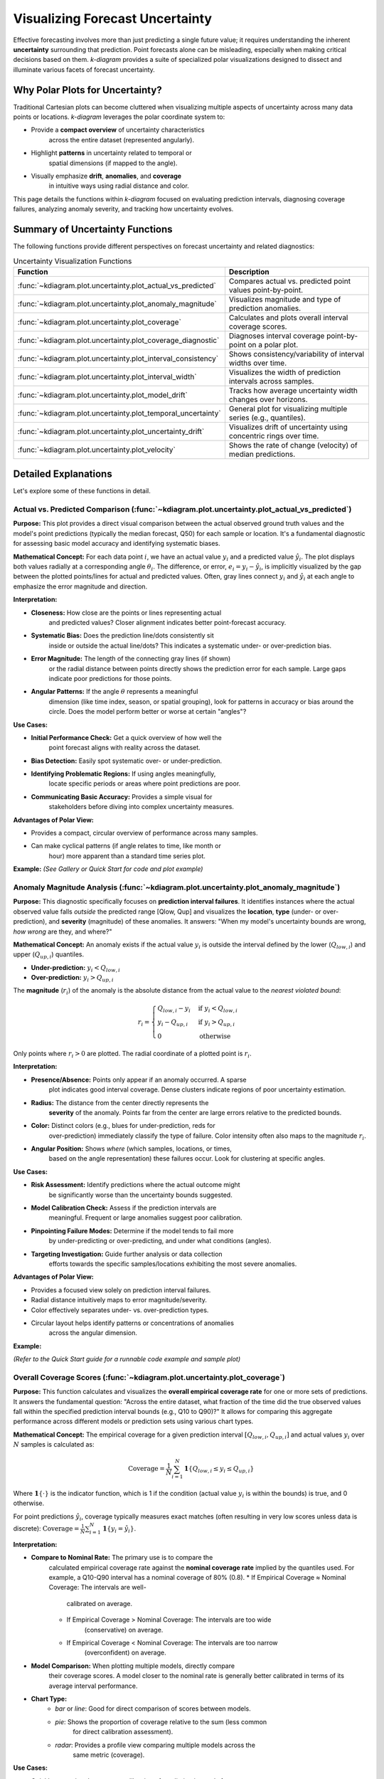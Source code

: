 .. _userguide_uncertainty:

=======================================
Visualizing Forecast Uncertainty
=======================================

Effective forecasting involves more than just predicting a single future
value; it requires understanding the inherent **uncertainty** surrounding
that prediction. Point forecasts alone can be misleading, especially
when making critical decisions based on them. `k-diagram` provides a
suite of specialized polar visualizations designed to dissect and
illuminate various facets of forecast uncertainty.

Why Polar Plots for Uncertainty?
------------------------------------

Traditional Cartesian plots can become cluttered when visualizing
multiple aspects of uncertainty across many data points or locations.
`k-diagram` leverages the polar coordinate system to:

* Provide a **compact overview** of uncertainty characteristics
    across the entire dataset (represented angularly).
* Highlight **patterns** in uncertainty related to temporal or
    spatial dimensions (if mapped to the angle).
* Visually emphasize **drift**, **anomalies**, and **coverage**
    in intuitive ways using radial distance and color.

This page details the functions within `k-diagram` focused on
evaluating prediction intervals, diagnosing coverage failures,
analyzing anomaly severity, and tracking how uncertainty evolves.

Summary of Uncertainty Functions
--------------------------------

The following functions provide different perspectives on forecast
uncertainty and related diagnostics:

.. list-table:: Uncertainty Visualization Functions
   :widths: 40 60
   :header-rows: 1

   * - Function
     - Description
   * - :func:`~kdiagram.plot.uncertainty.plot_actual_vs_predicted`
     - Compares actual vs. predicted point values point-by-point.
   * - :func:`~kdiagram.plot.uncertainty.plot_anomaly_magnitude`
     - Visualizes magnitude and type of prediction anomalies.
   * - :func:`~kdiagram.plot.uncertainty.plot_coverage`
     - Calculates and plots overall interval coverage scores.
   * - :func:`~kdiagram.plot.uncertainty.plot_coverage_diagnostic`
     - Diagnoses interval coverage point-by-point on a polar plot.
   * - :func:`~kdiagram.plot.uncertainty.plot_interval_consistency`
     - Shows consistency/variability of interval widths over time.
   * - :func:`~kdiagram.plot.uncertainty.plot_interval_width`
     - Visualizes the width of prediction intervals across samples.
   * - :func:`~kdiagram.plot.uncertainty.plot_model_drift`
     - Tracks how average uncertainty width changes over horizons.
   * - :func:`~kdiagram.plot.uncertainty.plot_temporal_uncertainty`
     - General plot for visualizing multiple series (e.g., quantiles).
   * - :func:`~kdiagram.plot.uncertainty.plot_uncertainty_drift`
     - Visualizes drift of uncertainty using concentric rings over time.
   * - :func:`~kdiagram.plot.uncertainty.plot_velocity`
     - Shows the rate of change (velocity) of median predictions.


Detailed Explanations
---------------------

Let's explore some of these functions in detail.

.. _ug_actual_vs_predicted:

Actual vs. Predicted Comparison (:func:`~kdiagram.plot.uncertainty.plot_actual_vs_predicted`)
~~~~~~~~~~~~~~~~~~~~~~~~~~~~~~~~~~~~~~~~~~~~~~~~~~~~~~~~~~~~~~~~~~~~~~~~~~~~~~~~~~~~~~~~~~~~~~~~~~~~

**Purpose:**
This plot provides a direct visual comparison between the actual
observed ground truth values and the model's point predictions
(typically the median forecast, Q50) for each sample or location.
It's a fundamental diagnostic for assessing basic model accuracy and
identifying systematic biases.

**Mathematical Concept:**
For each data point :math:`i`, we have an actual value :math:`y_i` and a
predicted value :math:`\hat{y}_i`. The plot displays both values radially
at a corresponding angle :math:`\theta_i`. The difference, or error,
:math:`e_i = y_i - \hat{y}_i`, is implicitly visualized by the gap
between the plotted points/lines for actual and predicted values. Often,
gray lines connect :math:`y_i` and :math:`\hat{y}_i` at each angle to
emphasize the error magnitude and direction.

**Interpretation:**

* **Closeness:** How close are the points or lines representing actual
    and predicted values? Closer alignment indicates better point-forecast
    accuracy.
* **Systematic Bias:** Does the prediction line/dots consistently sit
    inside or outside the actual line/dots? This indicates a systematic
    under- or over-prediction bias.
* **Error Magnitude:** The length of the connecting gray lines (if shown)
    or the radial distance between points directly shows the prediction
    error for each sample. Large gaps indicate poor predictions for those
    points.
* **Angular Patterns:** If the angle :math:`\theta` represents a meaningful
    dimension (like time index, season, or spatial grouping), look for
    patterns in accuracy or bias around the circle. Does the model perform
    better or worse at certain "angles"?

**Use Cases:**

* **Initial Performance Check:** Get a quick overview of how well the
    point forecast aligns with reality across the dataset.
* **Bias Detection:** Easily spot systematic over- or under-prediction.
* **Identifying Problematic Regions:** If using angles meaningfully,
    locate specific periods or areas where point predictions are poor.
* **Communicating Basic Accuracy:** Provides a simple visual for
    stakeholders before diving into complex uncertainty measures.

**Advantages of Polar View:**

* Provides a compact, circular overview of performance across many samples.
* Can make cyclical patterns (if angle relates to time, like month or
    hour) more apparent than a standard time series plot.

**Example:**
*(See Gallery or Quick Start for code and plot example)*

.. _ug_anomaly_magnitude:

Anomaly Magnitude Analysis (:func:`~kdiagram.plot.uncertainty.plot_anomaly_magnitude`)
~~~~~~~~~~~~~~~~~~~~~~~~~~~~~~~~~~~~~~~~~~~~~~~~~~~~~~~~~~~~~~~~~~~~~~~~~~~~~~~~~~~~~~~~~

**Purpose:**
This diagnostic specifically focuses on **prediction interval failures**.
It identifies instances where the actual observed value falls *outside*
the predicted range [Qlow, Qup] and visualizes the **location**, **type**
(under- or over-prediction), and **severity** (magnitude) of these
anomalies. It answers: "When my model's uncertainty bounds are wrong,
*how wrong* are they, and where?"

**Mathematical Concept:**
An anomaly exists if the actual value :math:`y_i` is outside the
interval defined by the lower (:math:`Q_{low,i}`) and upper
(:math:`Q_{up,i}`) quantiles.

* **Under-prediction:** :math:`y_i < Q_{low,i}`
* **Over-prediction:** :math:`y_i > Q_{up,i}`

The **magnitude** (:math:`r_i`) of the anomaly is the absolute distance
from the actual value to the *nearest violated bound*:

.. math::

   r_i =
   \begin{cases}
     Q_{low,i} - y_i & \text{if } y_i < Q_{low,i} \\
     y_i - Q_{up,i} & \text{if } y_i > Q_{up,i} \\
     0              & \text{otherwise}
   \end{cases}

Only points where :math:`r_i > 0` are plotted. The radial coordinate of
a plotted point is :math:`r_i`.

**Interpretation:**

* **Presence/Absence:** Points only appear if an anomaly occurred. A sparse
    plot indicates good interval coverage. Dense clusters indicate regions
    of poor uncertainty estimation.
* **Radius:** The distance from the center directly represents the
    **severity** of the anomaly. Points far from the center are large
    errors relative to the predicted bounds.
* **Color:** Distinct colors (e.g., blues for under-prediction, reds for
    over-prediction) immediately classify the type of failure. Color
    intensity often also maps to the magnitude :math:`r_i`.
* **Angular Position:** Shows *where* (which samples, locations, or times,
    based on the angle representation) these failures occur. Look for
    clustering at specific angles.

**Use Cases:**

* **Risk Assessment:** Identify predictions where the actual outcome might
    be significantly worse than the uncertainty bounds suggested.
* **Model Calibration Check:** Assess if the prediction intervals are
    meaningful. Frequent or large anomalies suggest poor calibration.
* **Pinpointing Failure Modes:** Determine if the model tends to fail more
    by under-predicting or over-predicting, and under what conditions
    (angles).
* **Targeting Investigation:** Guide further analysis or data collection
    efforts towards the specific samples/locations exhibiting the most
    severe anomalies.

**Advantages of Polar View:**

* Provides a focused view solely on prediction interval failures.
* Radial distance intuitively maps to error magnitude/severity.
* Color effectively separates under- vs. over-prediction types.
* Circular layout helps identify patterns or concentrations of anomalies
    across the angular dimension.

**Example:**

*(Refer to the Quick Start guide for a runnable code example and sample plot)*

.. raw:: html

   <hr>


.. _ug_coverage:

Overall Coverage Scores (:func:`~kdiagram.plot.uncertainty.plot_coverage`)
~~~~~~~~~~~~~~~~~~~~~~~~~~~~~~~~~~~~~~~~~~~~~~~~~~~~~~~~~~~~~~~~~~~~~~~~~~~~~~~

**Purpose:**
This function calculates and visualizes the **overall empirical
coverage rate** for one or more sets of predictions. It answers the
fundamental question: "Across the entire dataset, what fraction of the
time did the true observed values fall within the specified prediction
interval bounds (e.g., Q10 to Q90)?" It allows for comparing this
aggregate performance across different models or prediction sets using
various chart types.

**Mathematical Concept:**
The empirical coverage for a given prediction interval
:math:`[Q_{low,i}, Q_{up,i}]` and actual values :math:`y_i` over
:math:`N` samples is calculated as:

.. math::

   \text{Coverage} = \frac{1}{N} \sum_{i=1}^{N} \mathbf{1}\{Q_{low,i} \le y_i \le Q_{up,i}\}

Where :math:`\mathbf{1}\{\cdot\}` is the indicator function, which is 1
if the condition (actual value :math:`y_i` is within the bounds) is
true, and 0 otherwise.

For point predictions :math:`\hat{y}_i`, coverage typically measures
exact matches (often resulting in very low scores unless data is
discrete): :math:`\text{Coverage} = \frac{1}{N} \sum_{i=1}^{N} \mathbf{1}\{y_i = \hat{y}_i\}`.

**Interpretation:**

* **Compare to Nominal Rate:** The primary use is to compare the
    calculated empirical coverage rate against the **nominal coverage rate**
    implied by the quantiles used. For example, a Q10-Q90 interval has a
    nominal coverage of 80% (0.8).
    * If Empirical Coverage ≈ Nominal Coverage: The intervals are well-
        calibrated on average.
    * If Empirical Coverage > Nominal Coverage: The intervals are too wide
        (conservative) on average.
    * If Empirical Coverage < Nominal Coverage: The intervals are too narrow
        (overconfident) on average.
* **Model Comparison:** When plotting multiple models, directly compare
    their coverage scores. A model closer to the nominal rate is generally
    better calibrated in terms of its average interval performance.
* **Chart Type:**
    * `bar` or `line`: Good for direct comparison of scores between models.
    * `pie`: Shows the proportion of coverage relative to the sum (less common
        for direct calibration assessment).
    * `radar`: Provides a profile view comparing multiple models across the
        same metric (coverage).

**Use Cases:**

* Quickly assessing the average calibration of prediction intervals for
    one or multiple models.
* Comparing the overall reliability of uncertainty estimates from different
    forecasting methods.
* Summarizing interval performance for reporting.

**Advantages:**

* Provides a single, easily interpretable summary statistic for average
    interval performance per model.
* Offers multiple visualization options (`kind` parameter) for flexible
    comparison.

**Example:**
*(See Gallery or function docstring for code and plot examples)*

.. _ug_coverage_diagnostic:

Point-wise Coverage Diagnostic (:func:`~kdiagram.plot.uncertainty.plot_coverage_diagnostic`)
~~~~~~~~~~~~~~~~~~~~~~~~~~~~~~~~~~~~~~~~~~~~~~~~~~~~~~~~~~~~~~~~~~~~~~~~~~~~~~~~~~~~~~~~~~~~~~~

**Purpose:**
While :func:`~kdiagram.plot.uncertainty.plot_coverage` gives an overall
average, this function provides a **granular, point-by-point diagnostic**
of prediction interval coverage on a polar plot. It visualizes *where*
(at which specific sample, location, or time, represented angularly)
the prediction intervals succeeded or failed to capture the actual value.

**Mathematical Concept:**
For each data point :math:`i`, a binary coverage indicator :math:`c_i` is
calculated:

.. math::

   c_i = \mathbf{1}\{Q_{low,i} \le y_i \le Q_{up,i}\}

Each point :math:`i` is then plotted at an angle :math:`\theta_i`
(determined by its index or an optional feature) and a **radius**
:math:`r_i = c_i`. This means:

* Covered points (:math:`c_i=1`) are plotted at radius **1**.
* Uncovered points (:math:`c_i=0`) are plotted at radius **0**.

The plot also typically shows the overall coverage rate
:math:`\bar{c} = \frac{1}{N} \sum c_i` as a prominent reference circle.

**Interpretation:**

* **Radial Position:** Instantly separates successes (radius 1) from
    failures (radius 0).
* **Angular Clusters:** Look for clusters of points at radius 0. Such
    clusters indicate specific regions, times, or conditions (depending on
    what the angle represents) where the model's prediction intervals
    systematically fail. Randomly scattered points at radius 0 suggest less
    systematic issues.
* **Average Coverage Line:** The solid circular line drawn at radius
    :math:`\bar{c}` represents the overall empirical coverage rate. Compare
    its position to:
    * The nominal coverage rate (e.g., 0.8 for an 80% interval).
    * Reference grid lines (often shown at 0.2, 0.4, 0.6, 0.8, 1.0).
* **Background Gradient (Optional):** If enabled, the shaded gradient
    extending from the center to the average coverage line provides a strong
    visual cue for the overall performance level.
* **Point/Bar Color:** Color (e.g., green for covered, red for uncovered
    using the default 'RdYlGn' cmap) reinforces the binary status.

**Use Cases:**

* **Diagnosing Coverage Failures:** Go beyond the average rate to see
    *where* and *how often* intervals fail.
* **Identifying Systematic Issues:** Detect if failures are concentrated
    in specific segments of the data (angles).
* **Visual Calibration Assessment:** Provides a more intuitive feel for
    calibration than just a single number. Is the coverage rate met because
    most points are covered, or are there many failures balanced by overly
    wide intervals elsewhere?
* **Debugging Model Uncertainty:** Pinpoint areas needing improved
    uncertainty quantification.

**Advantages (Polar Context):**

* Excellent for visualizing the status of many points compactly.
* The radial mapping (0 or 1) provides a very clear visual separation
    of coverage success/failure.
* Angular clustering of failures is easily identifiable.
* The average coverage line acts as an immediate visual benchmark against
    the plot boundaries (0 and 1) and reference grid lines.

**Example:**
*(See Gallery or function docstring for code and plot examples)*

.. _ug_interval_consistency:

Interval Width Consistency (:func:`~kdiagram.plot.uncertainty.plot_interval_consistency`)
~~~~~~~~~~~~~~~~~~~~~~~~~~~~~~~~~~~~~~~~~~~~~~~~~~~~~~~~~~~~~~~~~~~~~~~~~~~~~~~~~~~~~~~~~~~

**Purpose:**
This plot analyzes the **temporal stability** of the predicted
uncertainty range. It visualizes how much the **width** of the
prediction interval (:math:`Q_{up} - Q_{low}`) fluctuates for each
location or sample across multiple time steps or forecast horizons.
It answers: "Are the model's uncertainty estimates stable over time for
a given location, or do they vary wildly?"

**Mathematical Concept:**
For each location/sample :math:`j`, the interval width is calculated
for each available time step :math:`t`:

.. math::

   w_{j,t} = Q_{up,j,t} - Q_{low,j,t}

The plot then visualizes the *variability* of these widths :math:`w_{j,t}`
over the time steps :math:`t` for each location :math:`j`. The radial
coordinate :math:`r_j` typically represents either:

1.  **Standard Deviation:** :math:`r_j = \sigma_t(w_{j,t})` - Measures the
    absolute variability of the width.
2.  **Coefficient of Variation (CV):** :math:`r_j = \frac{\sigma_t(w_{j,t})}{\mu_t(w_{j,t})}`
    - Measures the relative variability (standard deviation relative to the
    mean width). Set via the ``use_cv=True`` parameter.

Each location :math:`j` is plotted at an angle :math:`\theta_j` (based
on index) and radius :math:`r_j`. The color of the point often represents
the *average median prediction* :math:`\mu_t(Q_{50,j,t})` across the time
steps, providing context.

**Interpretation:**

* **Radius:** Points far from the center indicate locations where the
    prediction interval width is **inconsistent** or varies significantly
    across the different time steps/horizons considered. Points near the
    center have stable interval width predictions over time.
* **CV vs. Standard Deviation (`use_cv`):**
    * If `use_cv=False` (default), radius shows *absolute* standard
        deviation. A large radius means large absolute fluctuations in width.
    * If `use_cv=True`, radius shows *relative* variability (CV). A large
        radius means the width fluctuates significantly *compared to its
        average width*. This helps compare consistency across locations that
        might have very different average interval widths.
* **Color (Context):** If `q50_cols` are provided, color typically shows
    the average Q50 value. This helps answer questions like: "Does high
    inconsistency (large radius) tend to occur in locations with high or low
    average predicted values?"
* **Angular Clusters:** Clusters of points with high/low radius might indicate
    spatial patterns in the stability of uncertainty predictions.

**Use Cases:**

* **Assessing Model Reliability Over Time:** Identify locations where
    uncertainty estimates are unstable across forecast horizons.
* **Diagnosing Temporal Effects:** Understand if interval predictions
    become more or less variable further into the future.
* **Comparing Relative vs. Absolute Stability:** Use `use_cv` to
    distinguish between large absolute fluctuations and large relative
    fluctuations.
* **Identifying Locations for Scrutiny:** Points with high inconsistency
    might warrant further investigation into why the uncertainty estimate
    is so variable for those locations/conditions.

**Advantages (Polar Context):**

* Compactly displays the consistency profile across many locations.
* Radial distance provides an intuitive measure of inconsistency
    (variability).
* Allows visual identification of clusters based on consistency levels.
* Color adds valuable context about the average prediction level associated
    with different consistency levels.

**Example:**
*(See Gallery or function docstring for code and plot examples)*

.. raw:: html

   <hr>

.. _ug_interval_width:

Prediction Interval Width Visualization (:func:`~kdiagram.plot.uncertainty.plot_interval_width`)
~~~~~~~~~~~~~~~~~~~~~~~~~~~~~~~~~~~~~~~~~~~~~~~~~~~~~~~~~~~~~~~~~~~~~~~~~~~~~~~~~~~~~~~~~~~~~~~~~

**Purpose:**
This function creates a polar scatter plot focused solely on the
**magnitude of predicted uncertainty**. It visualizes the **width** of
the prediction interval (:math:`Q_{up} - Q_{low}`) for each individual
sample or location, typically at a single snapshot in time or for a
specific forecast horizon. It answers: "How wide is the predicted
uncertainty range for each point in my dataset?"

**Mathematical Concept:**
For each data point :math:`i`, the interval width is calculated:

.. math::

   w_i = Q_{up,i} - Q_{low,i}

The point is plotted at an angle :math:`\theta_i` (based on index) and a
**radius** :math:`r_i = w_i`. Optionally, a third variable :math:`z_i`
from a specified ``z_col`` can determine the color of the point; otherwise,
the color typically represents the width :math:`w_i` itself.

**Interpretation:**

* **Radius:** The radial distance directly corresponds to the width of
    the prediction interval. Points far from the center represent samples
    with high predicted uncertainty (wide intervals). Points near the
    center have low predicted uncertainty (narrow intervals).
* **Color (with `z_col`):** If a ``z_col`` (e.g., the median prediction
    Q50, or the actual value) is provided, the color allows you to see how
    interval width relates to that variable. For example, are wider
    intervals (larger radius) associated with higher or lower median
    predictions (color)?
* **Color (without `z_col`):** If no ``z_col`` is given, color usually
    maps to the width itself, reinforcing the radial information.
* **Angular Patterns:** Look for regions around the circle (representing
    subsets of data based on index order or a future `theta_col`
    implementation) that exhibit consistently high or low interval widths.

**Use Cases:**

* Identifying samples or locations with the largest/smallest predicted
    uncertainty ranges at a specific time/horizon.
* Visualizing the overall distribution of uncertainty magnitudes across
    the dataset.
* Exploring potential relationships between uncertainty width and other
    factors (e.g., input features, predicted value magnitude) by using
    the ``z_col`` option.
* Assessing if uncertainty is relatively uniform or highly variable
    across samples.

**Advantages (Polar Context):**

* Provides a compact overview of uncertainty magnitude for many points.
* The radial distance offers a direct, intuitive mapping for interval
    width.
* Facilitates the visual identification of angular patterns or clusters
    related to uncertainty levels.
* Allows simultaneous visualization of location (angle), uncertainty
    width (radius), and a third variable (color via ``z_col``).

**Example:**
*(See Gallery or function docstring for code and plot examples)*

.. _ug_model_drift:

Model Forecast Drift (:func:`~kdiagram.plot.uncertainty.plot_model_drift`)
~~~~~~~~~~~~~~~~~~~~~~~~~~~~~~~~~~~~~~~~~~~~~~~~~~~~~~~~~~~~~~~~~~~~~~~~~~~~

**Purpose:**
This visualization focuses on **model degradation over forecast
horizons**. It creates a polar *bar* chart to show how the *average*
prediction uncertainty (specifically, the mean interval width
:math:`\mathbb{E}[Q_{up} - Q_{low}]`) changes as the forecast lead time
increases. It helps diagnose *concept drift* or *model aging* effects
related to uncertainty.

**Mathematical Concept:**
For each distinct forecast horizon :math:`h` (e.g., 1-step ahead, 2-steps
ahead), the average interval width across all :math:`N` samples is
calculated:

.. math::

   \bar{w}_h = \frac{1}{N} \sum_{j=1}^{N} (Q_{up,j,h} - Q_{low,j,h})

Each horizon :math:`h` is assigned a distinct angle :math:`\theta_h` on
the polar plot. A bar is drawn at this angle with a height (radius)
proportional to the average width :math:`\bar{w}_h`. The color of the
bar typically also reflects this average width, or potentially another
aggregated metric for that horizon if ``color_metric_cols`` is used.

**Interpretation:**

* **Radial Growth:** The key aspect is the change in bar height (radius)
    as the angle (horizon) progresses. A noticeable increase in radius for
    later horizons indicates that, on average, the model's prediction
    intervals widen significantly as it forecasts further into the future.
    This signifies increasing uncertainty or *model drift*.
* **Bar Height Comparison:** Directly compare the heights of bars for
    different horizons to quantify the average increase in uncertainty.
    Annotations usually display the exact average width :math:`\bar{w}_h`
    for each horizon.
* **Stability:** Bars of relatively similar height across horizons suggest
    that the model's average uncertainty level is stable over the forecast
    lead times considered.

**Use Cases:**

* **Detecting Model Degradation:** Identify if forecast uncertainty grows
    unacceptably large at longer lead times.
* **Assessing Forecast Reliability Horizon:** Determine the practical
    limit of how far ahead the model provides reasonably certain forecasts.
* **Informing Retraining Strategy:** Significant drift might indicate the
    need for more frequent model retraining or incorporating features that
    capture evolving dynamics.
* **Comparing Model Stability:** Generate plots for different models to
    compare how their uncertainty characteristics drift over time.

**Advantages (Polar Context):**

* The polar bar chart format makes the "outward drift" of average
    uncertainty across increasing horizons (angles) very intuitive to grasp.
* Provides a concise summary comparing average uncertainty levels across
    multiple forecast lead times.

**Example:**
*(See Gallery or function docstring for code and plot examples)*

.. _ug_temporal_uncertainty:

General Polar Series Visualization (:func:`~kdiagram.plot.uncertainty.plot_temporal_uncertainty`)
~~~~~~~~~~~~~~~~~~~~~~~~~~~~~~~~~~~~~~~~~~~~~~~~~~~~~~~~~~~~~~~~~~~~~~~~~~~~~~~~~~~~~~~~~~~~~~~~~~~

**Purpose:**
This is a **general-purpose** polar scatter plot utility within the
uncertainty module, designed for visualizing and comparing **multiple
data series** (columns from a DataFrame) simultaneously. While flexible,
a common application in uncertainty analysis is to plot different quantile
predictions (e.g., Q10, Q50, Q90) for the *same* forecast horizon to
visualize the **uncertainty spread** at that specific point in time across
all samples.

**Mathematical Concept:**
For each data series :math:`k` (corresponding to a column in ``q_cols``)
and each sample :math:`i`, the value :math:`v_{i,k}` is plotted at an
angle :math:`\theta_i` (based on index) and radius :math:`r_{i,k} = v_{i,k}`.

If ``normalize=True``, each series :math:`k` is independently scaled
to the range [0, 1] before plotting using min-max scaling:
:math:`r_{i,k} = (v_{i,k} - \min_j(v_{j,k})) / (\max_j(v_{j,k}) - \min_j(v_{j,k}))`.
Each series :math:`k` is assigned a distinct color.

**Interpretation:**

* **Series Comparison:** Observe the relative radial positions of points
    belonging to different series (colors) at the same angle.
* **Uncertainty Spread (Quantile Use Case):** When plotting Q10, Q50,
    and Q90 for a single horizon:
    * The **radial distance** between the points for Q10 (e.g., blue) and
        Q90 (e.g., red) at a specific angle represents the **interval width**
        (uncertainty) for that sample.
    * Look for how this spread varies around the circle (across samples).
    * The position of the Q50 points (e.g., green) shows the central tendency
        relative to the bounds.
* **Normalization Effect:** If ``normalize=True``, the plot emphasizes the
    *relative shapes* and *overlap* of the series, regardless of their
    original scales. This is useful for comparing patterns but loses
    information about absolute magnitudes. If ``normalize=False``, the
    radial axis reflects the actual data values.
* **Angular Patterns:** Observe if specific series tend to be higher or lower
    at certain angles (samples/locations).

**Use Cases:**

* **Visualizing Uncertainty Intervals:** Plot Qlow, Qmid, Qup for a *single*
    time step/horizon to see the uncertainty band across samples.
* **Comparing Multiple Models:** Plot the point predictions (e.g., Q50)
    from several different models to compare their outputs side-by-side.
* **Plotting Related Variables:** Visualize any set of related numerical
    columns from your DataFrame in a polar layout.

**Advantages (Polar Context):**

* Allows overlaying multiple related data series in a single, compact plot.
* Effective for visualizing the *spread* or *range* between different
    series (like quantiles) at each angular position.
* Normalization option facilitates shape comparison for series with
    different scales.
* Can reveal shared cyclical patterns among the plotted series.

**Example:**
*(See Gallery or function docstring for code and plot examples)*

.. raw:: html

   <hr>


.. _ug_uncertainty_drift:

Multi-Time Uncertainty Drift Rings (:func:`~kdiagram.plot.uncertainty.plot_uncertainty_drift`)
~~~~~~~~~~~~~~~~~~~~~~~~~~~~~~~~~~~~~~~~~~~~~~~~~~~~~~~~~~~~~~~~~~~~~~~~~~~~~~~~~~~~~~~~~~~~~~~~

**Purpose:**
This plot offers a dynamic view of how the **spatial pattern of
prediction uncertainty** (interval width) evolves across **multiple time
steps** (e.g., years) for all locations simultaneously. Unlike
:func:`~kdiagram.plot.uncertainty.plot_model_drift`, which averages
across locations for each horizon, this function plots each time step
as a distinct **concentric ring**, allowing direct comparison of the
uncertainty "map" at different times.

**Mathematical Concept:**
For each location :math:`j` and time step :math:`t`, the interval width
is calculated: :math:`w_{j,t} = Q_{up,j,t} - Q_{low,j,t}`. These widths
are typically **normalized globally** across all locations and times:
:math:`w'_{j,t} = w_{j,t} / \max_{j',t'}(w_{j',t'})`.

Each location :math:`j` corresponds to an angle :math:`\theta_j`. For a
given time step :math:`t`, the radius :math:`r_{j,t}` for location
:math:`j` is determined by a base offset for that ring plus the scaled
normalized width:

.. math::

   r_{j,t} = R_t + H \cdot w'_{j,t}

Where :math:`R_t` is the base radius for ring :math:`t` (increasing
with time, controlled by ``base_radius``) and :math:`H` is a scaling
factor (``band_height``) controlling the visual impact of the width.
Each ring :math:`t` receives a distinct color from the specified
``cmap``.

**Interpretation:**

* **Concentric Rings:** Each colored ring represents a specific time
    step, with inner rings typically corresponding to earlier times and
    outer rings to later times.
* **Ring Shape & Radius Variations:** The deviations of a single ring
    from a perfect circle show the spatial variability of uncertainty
    *at that specific time step*. Points on a ring that bulge outwards
    represent locations with higher relative uncertainty (wider intervals)
    at that time.
* **Comparing Rings:** Examine how the overall radius and "bumpiness"
    change from inner rings (earlier times) to outer rings (later times).
    If outer rings are consistently larger or more irregular, it suggests
    that uncertainty generally increases and/or becomes more spatially
    variable over time.
* **Angular Patterns:** Trace specific angles (locations) across multiple
    rings. Does the radius consistently increase (growing uncertainty at
    that location)? Is it consistently large or small (persistently
    high/low uncertainty location)?

**Use Cases:**

* Tracking the **full spatial pattern** of uncertainty as it evolves
    over multiple forecast periods.
* Identifying specific locations where uncertainty grows or shrinks most
    dramatically over time.
* Comparing the uncertainty landscape between different forecast horizons
    (e.g., visualizing the difference in uncertainty patterns between a
    1-year and a 5-year forecast).
* Complementing :func:`~kdiagram.plot.uncertainty.plot_model_drift` by
    showing detailed spatial variations instead of just the average trend.

**Advantages (Polar Context):**

* Uniquely effective at overlaying multiple temporal snapshots of the
    uncertainty field in a single, comparative view.
* Concentric rings provide clear visual separation between time steps.
* Radial variations within each ring clearly highlight spatial differences
    in relative uncertainty at that time.
* Color coding aids in distinguishing and tracking specific time steps.

**Example:**
*(See Gallery or function docstring for code and plot examples)*

.. _ug_velocity:

Prediction Velocity Visualization (:func:`~kdiagram.plot.uncertainty.plot_velocity`)
~~~~~~~~~~~~~~~~~~~~~~~~~~~~~~~~~~~~~~~~~~~~~~~~~~~~~~~~~~~~~~~~~~~~~~~~~~~~~~~~~~~~~~

**Purpose:**
This plot visualizes the **rate of change**, or **velocity**, of the
central forecast prediction (typically the median, Q50) over consecutive
time periods for each individual location or sample. It helps understand
the predicted dynamics of the phenomenon being forecast, answering: "How
fast is the predicted median value changing from one period to the next
at each location?"

**Mathematical Concept:**
For each location :math:`j`, the change in the median prediction between
consecutive time steps :math:`t` and :math:`t-1` is calculated:
:math:`\Delta Q_{50,j,t} = Q_{50,j,t} - Q_{50,j,t-1}`. The average velocity
for location :math:`j` over all time steps is the mean of these changes:

.. math::

   v_j = \mathbb{E}_t [ \Delta Q_{50,j,t} ]

The point for location :math:`j` is plotted at angle :math:`\theta_j`
(based on index) and radius :math:`r_j = v_j`. The radius can be
normalized to [0, 1] if ``normalize=True``. The color of the point can
represent either the velocity :math:`v_j` itself, or the average
absolute magnitude of the Q50 predictions
:math:`\mathbb{E}_t [ |Q_{50,j,t}| ]` (controlled by ``use_abs_color``).

**Interpretation:**

* **Radius:** Directly represents the average velocity (rate of change)
    of the Q50 prediction.
    * Points far from the center indicate locations with **high average
        velocity** (rapidly changing predictions).
    * Points near the center indicate locations with **low average
        velocity** (stable predictions).
    * If normalized, the radius shows relative velocity across locations.
* **Color (Mapped to Velocity):** If ``use_abs_color=False``, color
    directly reflects the velocity value :math:`v_j`. Using a diverging
    colormap (like 'coolwarm') helps distinguish between positive average
    change (e.g., red/warm colors for increasing values) and negative
    average change (e.g., blue/cool colors for decreasing values).
* **Color (Mapped to Q50 Magnitude):** If ``use_abs_color=True``, color
    shows the average absolute value of the Q50 predictions themselves.
    This provides context: Is high velocity (large radius) associated
    with high or low absolute predicted values (color)?
* **Angular Patterns:** Look for clusters of points with similar radius
    (velocity) or color at specific angles, which might indicate spatial
    patterns in the predicted dynamics.

**Use Cases:**

* Identifying spatial "hotspots" where the predicted phenomenon is changing
    most rapidly.
* Locating areas of predicted stability or stagnation.
* Analyzing and visualizing the spatial distribution of predicted trends or
    rates of change.
* Contextualizing velocity with the underlying magnitude of the prediction
    (e.g., are flood level predictions rising faster in already high areas?).

**Advantages (Polar Context):**

* Provides a compact overview comparing the rate of change across many
    locations or samples.
* Radial distance gives an intuitive sense of the magnitude of change
    (velocity).
* Color adds a critical second layer of information, either directional change
    or contextual magnitude.
* Facilitates spotting spatial patterns or clusters related to the dynamics
    of the prediction.

**Example:**
*(See Gallery or function docstring for code and plot examples)*

.. raw:: html

   <hr>
